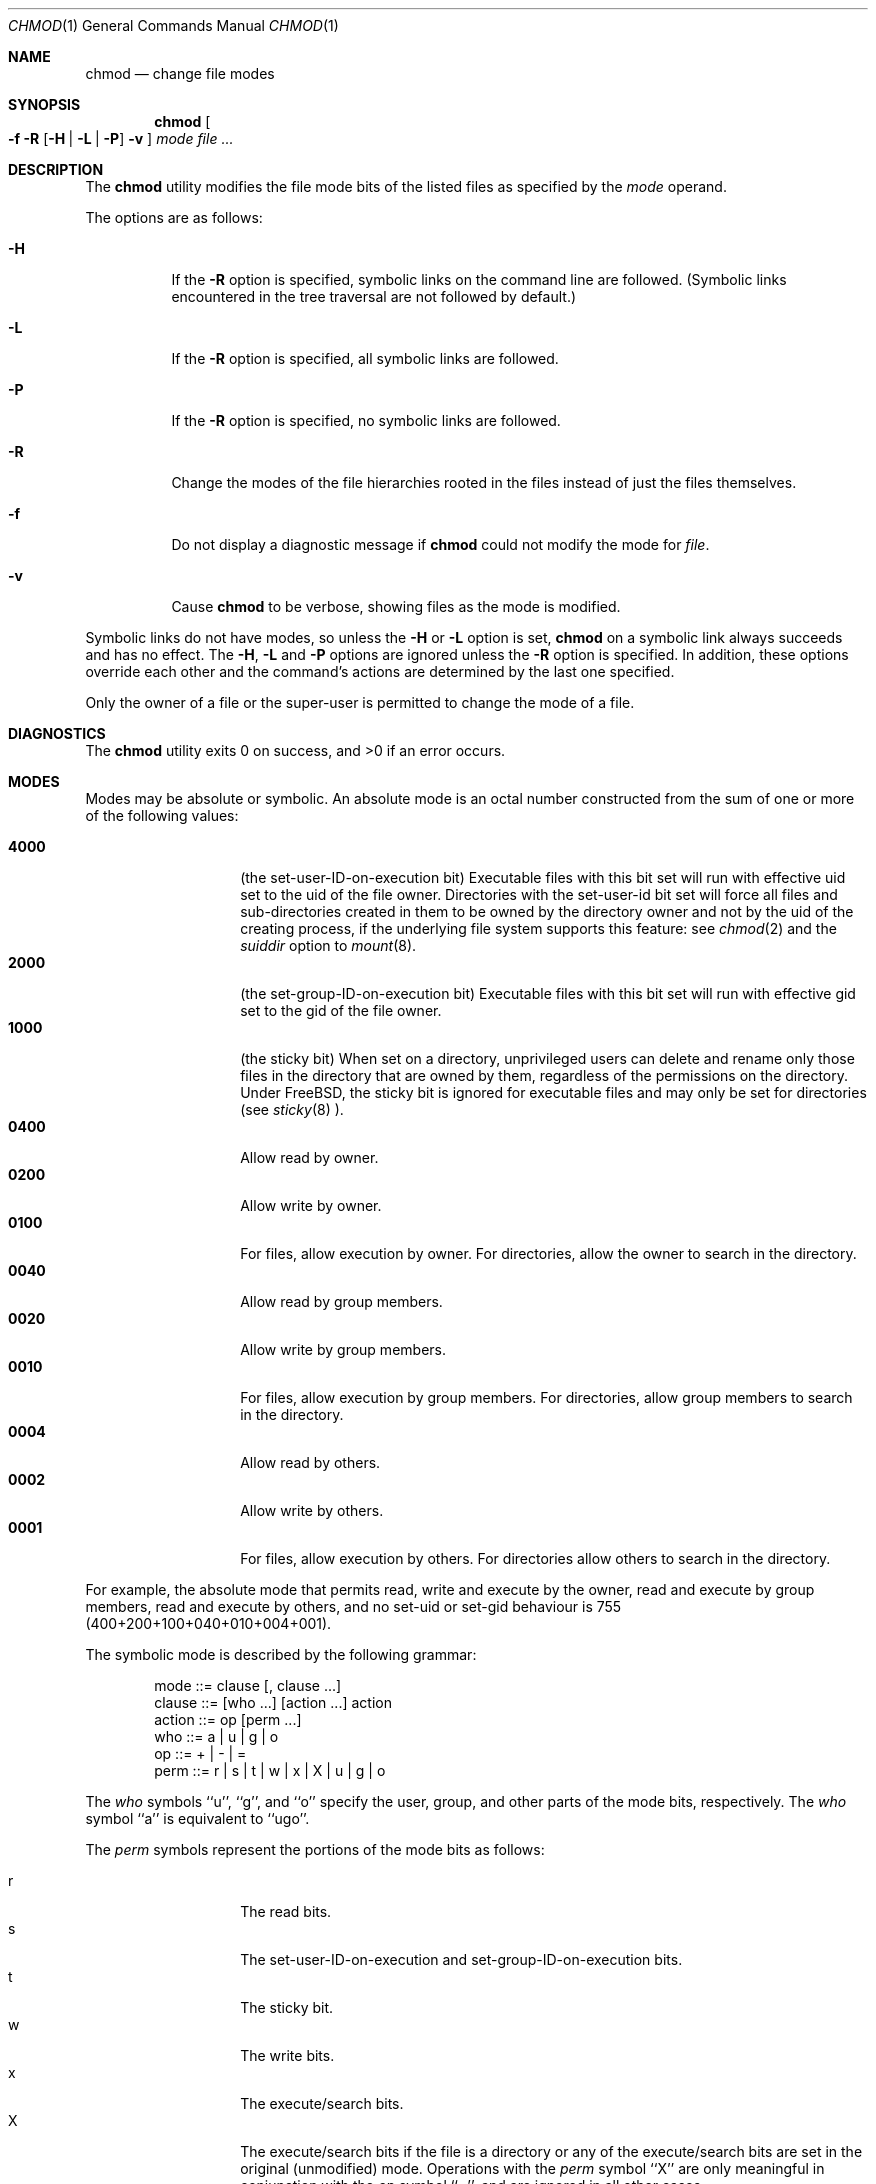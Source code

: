 .\" Copyright (c) 1989, 1990, 1993, 1994
.\"	The Regents of the University of California.  All rights reserved.
.\"
.\" This code is derived from software contributed to Berkeley by
.\" the Institute of Electrical and Electronics Engineers, Inc.
.\"
.\" Redistribution and use in source and binary forms, with or without
.\" modification, are permitted provided that the following conditions
.\" are met:
.\" 1. Redistributions of source code must retain the above copyright
.\"    notice, this list of conditions and the following disclaimer.
.\" 2. Redistributions in binary form must reproduce the above copyright
.\"    notice, this list of conditions and the following disclaimer in the
.\"    documentation and/or other materials provided with the distribution.
.\" 3. All advertising materials mentioning features or use of this software
.\"    must display the following acknowledgement:
.\"	This product includes software developed by the University of
.\"	California, Berkeley and its contributors.
.\" 4. Neither the name of the University nor the names of its contributors
.\"    may be used to endorse or promote products derived from this software
.\"    without specific prior written permission.
.\"
.\" THIS SOFTWARE IS PROVIDED BY THE REGENTS AND CONTRIBUTORS ``AS IS'' AND
.\" ANY EXPRESS OR IMPLIED WARRANTIES, INCLUDING, BUT NOT LIMITED TO, THE
.\" IMPLIED WARRANTIES OF MERCHANTABILITY AND FITNESS FOR A PARTICULAR PURPOSE
.\" ARE DISCLAIMED.  IN NO EVENT SHALL THE REGENTS OR CONTRIBUTORS BE LIABLE
.\" FOR ANY DIRECT, INDIRECT, INCIDENTAL, SPECIAL, EXEMPLARY, OR CONSEQUENTIAL
.\" DAMAGES (INCLUDING, BUT NOT LIMITED TO, PROCUREMENT OF SUBSTITUTE GOODS
.\" OR SERVICES; LOSS OF USE, DATA, OR PROFITS; OR BUSINESS INTERRUPTION)
.\" HOWEVER CAUSED AND ON ANY THEORY OF LIABILITY, WHETHER IN CONTRACT, STRICT
.\" LIABILITY, OR TORT (INCLUDING NEGLIGENCE OR OTHERWISE) ARISING IN ANY WAY
.\" OUT OF THE USE OF THIS SOFTWARE, EVEN IF ADVISED OF THE POSSIBILITY OF
.\" SUCH DAMAGE.
.\"
.\"	@(#)chmod.1	8.4 (Berkeley) 3/31/94
.\" $FreeBSD: src/bin/chmod/chmod.1,v 1.10.2.7 2000/02/17 03:18:24 unfurl Exp $
.\"
.Dd March 31, 1994
.Dt CHMOD 1
.Os
.Sh NAME
.Nm chmod
.Nd change file modes
.Sh SYNOPSIS
.Nm chmod
.Oo
.Fl f
.Fl R
.Op Fl H | Fl L | Fl P
.Fl v
.Oc
.Ar mode
.Ar file ...
.Sh DESCRIPTION
The
.Nm
utility modifies the file mode bits of the listed files
as specified by the
.Ar mode
operand.
.Pp
The options are as follows:
.Bl -tag -width Ds
.It Fl H
If the
.Fl R
option is specified, symbolic links on the command line are followed.
(Symbolic links encountered in the tree traversal are not followed by
default.)
.It Fl L
If the
.Fl R
option is specified, all symbolic links are followed.
.It Fl P
If the
.Fl R
option is specified, no symbolic links are followed.
.It Fl R
Change the modes of the file hierarchies rooted in the files
instead of just the files themselves.
.It Fl f
Do not display a diagnostic message if
.Nm
could not modify the mode for
.Va file .
.It Fl v
Cause
.Nm
to be verbose, showing files as the mode is modified.
.El
.Pp
Symbolic links do not have modes, so unless the
.Fl H
or
.Fl L
option is set,
.Nm
on a symbolic link always succeeds and has no effect.
The
.Fl H ,
.Fl L
and
.Fl P
options are ignored unless the
.Fl R
option is specified.
In addition, these options override each other and the
command's actions are determined by the last one specified.
.Pp
Only the owner of a file or the super-user is permitted to change
the mode of a file.
.Sh DIAGNOSTICS
The
.Nm
utility exits 0 on success, and >0 if an error occurs.
.Sh MODES
Modes may be absolute or symbolic.
An absolute mode is an octal number constructed from the sum of
one or more of the following values:
.Pp
.Bl -tag -width 6n -compact -offset indent
.It Li 4000
(the set-user-ID-on-execution bit) Executable files with this bit set 
will run with effective uid set to the uid of the file owner.
Directories with the set-user-id bit set will force all files and 
sub-directories created in them to be owned by the directory owner 
and not by the uid of the creating process, if the underlying file 
system supports this feature: see 
.Xr chmod 2
and the 
.Ar suiddir
option to
.Xr mount 8 .
.It Li 2000
(the set-group-ID-on-execution bit)  Executable files with this bit set 
will run with effective gid set to the gid of the file owner.  
.It Li 1000
(the sticky bit)  
When set on a directory, unprivileged users can delete and rename
only those files in the directory that are owned by them, regardless of 
the permissions on the directory.  Under FreeBSD, the sticky bit is 
ignored for executable files and may only be set for directories (see 
.Xr sticky 8 ).
.It Li 0400
Allow read by owner.
.It Li 0200
Allow write by owner.
.It Li 0100
For files, allow execution by owner.  For directories, allow the owner to 
search in the directory.
.It Li 0040
Allow read by group members.
.It Li 0020
Allow write by group members.
.It Li 0010
For files, allow execution by group members.  For directories, allow 
group members to search in the directory.
.It Li 0004
Allow read by others.
.It Li 0002
Allow write by others.
.It Li 0001
For files, allow execution by others.  For directories allow others to
search in the directory.
.El
.Pp
For example, the absolute mode that permits read, write and execute by 
the owner, read and execute by group members, read and execute by 
others, and no set-uid or set-gid behaviour is 755 
(400+200+100+040+010+004+001).
.Pp
The symbolic mode is described by the following grammar:
.Bd -literal -offset indent
mode         ::= clause [, clause ...]
clause       ::= [who ...] [action ...] action
action       ::= op [perm ...]
who          ::= a | u | g | o
op           ::= + | \- | =
perm         ::= r | s | t | w | x | X | u | g | o
.Ed
.Pp
The
.Ar who
symbols ``u'', ``g'', and ``o'' specify the user, group, and other parts
of the mode bits, respectively.
The
.Ar who
symbol ``a'' is equivalent to ``ugo''.
.Pp
.ne 1i
The
.Ar perm
symbols represent the portions of the mode bits as follows:
.Pp
.Bl -tag -width Ds -compact -offset indent
.It r
The read bits.
.It s
The set-user-ID-on-execution and set-group-ID-on-execution bits.
.It t
The sticky bit.
.It w
The write bits.
.It x
The execute/search bits.
.It X
The execute/search bits if the file is a directory or any of the
execute/search bits are set in the original (unmodified) mode.
Operations with the
.Ar perm
symbol ``X'' are only meaningful in conjunction with the
.Ar op
symbol ``+'', and are ignored in all other cases.
.It u
The user permission bits in the mode of the original file.
.It g
The group permission bits in the mode of the original file.
.It o
The other permission bits in the mode of the original file.
.El
.Pp
The
.Ar op
symbols represent the operation performed, as follows:
.Bl -tag -width 4n
.It +
If no value is supplied for
.Ar perm ,
the ``+'' operation has no effect.
If no value is supplied for
.Ar who ,
each permission bit specified in
.Ar perm ,
for which the corresponding bit in the file mode creation mask
is clear, is set.
Otherwise, the mode bits represented by the specified
.Ar who
and
.Ar perm
values are set.
.It \&\-
If no value is supplied for
.Ar perm ,
the ``\-'' operation has no effect.
If no value is supplied for
.Ar who ,
each permission bit specified in
.Ar perm ,
for which the corresponding bit in the file mode creation mask
is clear, is cleared.
Otherwise, the mode bits represented by the specified
.Ar who
and
.Ar perm
values are cleared.
.It =
The mode bits specified by the
.Ar who
value are cleared, or, if no who value is specified, the owner, group
and other mode bits are cleared.
Then, if no value is supplied for
.Ar who ,
each permission bit specified in
.Ar perm ,
for which the corresponding bit in the file mode creation mask
is clear, is set.
Otherwise, the mode bits represented by the specified
.Ar who
and
.Ar perm
values are set.
.El
.Pp
Each
.Ar clause
specifies one or more operations to be performed on the mode
bits, and each operation is applied to the mode bits in the
order specified.
.Pp
Operations upon the other permissions only (specified by the symbol
``o'' by itself), in combination with the
.Ar perm
symbols ``s'' or ``t'', are ignored.
.Sh EXAMPLES
.Bl -tag -width "u=rwx,go=u-w" -compact
.It Li 644
make a file readable by anyone and writable by the owner only.
.Pp
.It Li go-w
deny write permission to group and others.
.Pp
.It Li =rw,+X
set the read and write permissions to the usual defaults, but
retain any execute permissions that are currently set.
.Pp
.It Li +X
make a directory or file searchable/executable by everyone if it is
already searchable/executable by anyone.
.Pp
.It Li 755
.It Li u=rwx,go=rx
.It Li u=rwx,go=u-w
make a file readable/executable by everyone and writable by the owner only.
.Pp
.It Li go=
clear all mode bits for group and others.
.Pp
.It Li g=u-w
set the group bits equal to the user bits, but clear the group write bit.
.El
.Sh BUGS
There's no
.Ar perm
option for the naughty bits.
.Sh COMPATIBILITY
The
.Fl v
option is non-standard and its use in scripts is not recommended.
.Sh SEE ALSO
.Xr chflags 1 ,
.Xr install 1 ,
.Xr chmod 2 ,
.Xr stat 2 ,
.Xr umask 2 ,
.Xr fts 3 ,
.Xr setmode 3 ,
.Xr symlink 7 ,
.Xr chown 8 ,
.Xr mount 8 ,
.Xr sticky 8
.Sh STANDARDS
The
.Nm
utility is expected to be
.St -p1003.2
compatible with the exception of the
.Ar perm
symbols
.Dq t
and
.Dq X
which are not included in that standard.
.Sh HISTORY
A
.Nm
command appeared in
.At v1 .
